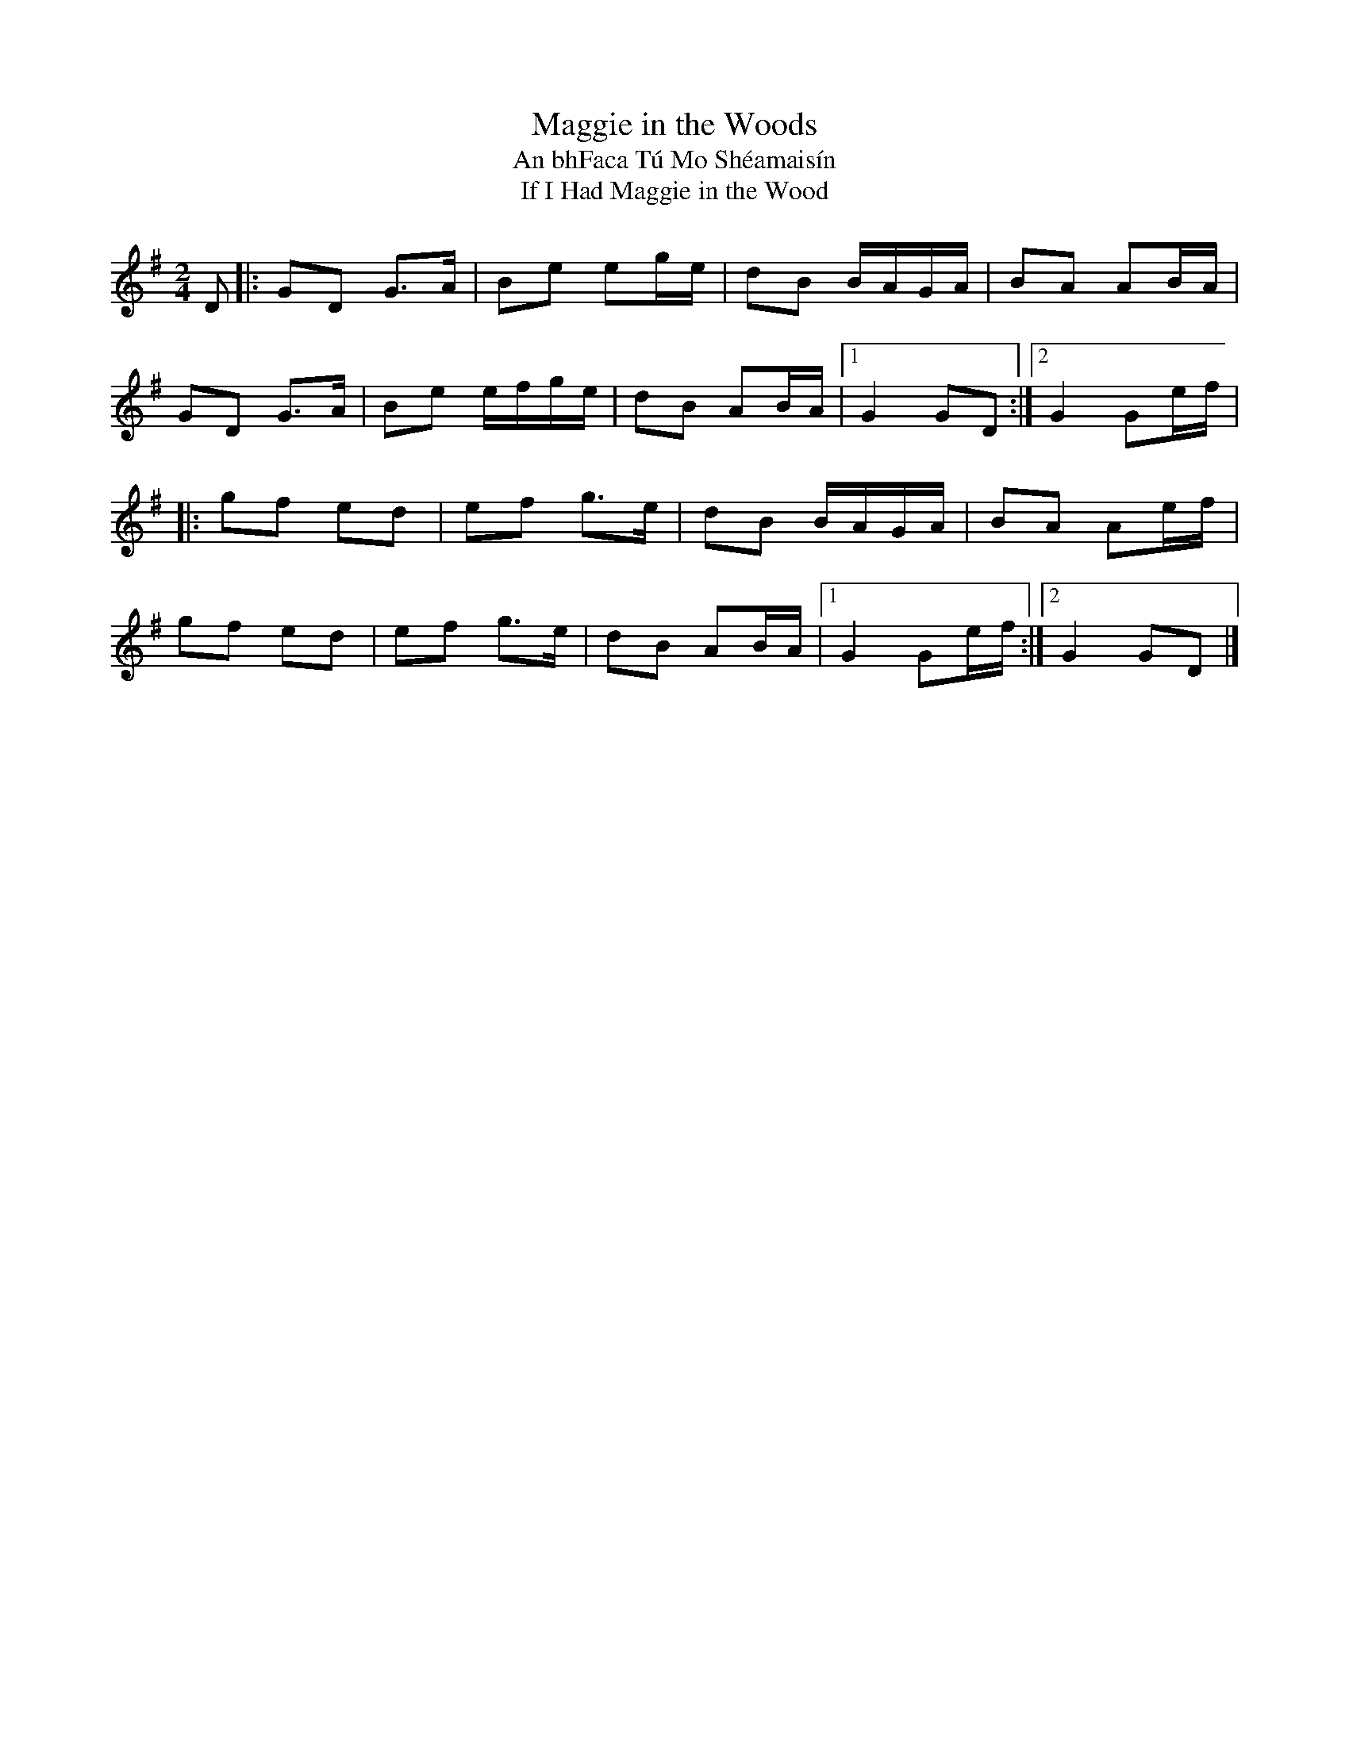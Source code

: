X: 17
T:Maggie in the Woods
T:An bhFaca T\'u Mo Sh\'eamais\'in
T:If I Had Maggie in the Wood
M:2/4
L:1/8
R:Polka
K:G
D[|:GD G>A|Be eg/2e/2|dB B/2A/2G/2A/2|BA AB/2A/2|!
GD G>A|Be e/2f/2g/2e/2|dB AB/2A/2|1 G2 GD:|2 G2 Ge/f/|!
|:gf ed|ef g>e|dB B/A/G/A/|BA Ae/f/|!
gf ed|ef g>e|dB AB/A/|1 G2 Ge/f/:|2 G2 GD|]!
